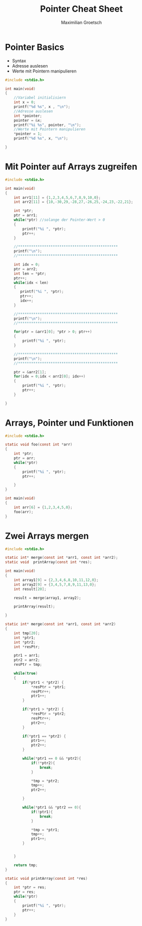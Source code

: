 #+TITLE: Pointer Cheat Sheet
#+AUTHOR: Maximilian Groetsch
#+STARTUP: showeverything

* Pointer Basics
+ Syntax
+ Adresse auslesen
+ Werte mit Pointern manipulieren

#+begin_src C :tangle basicPointer.c
#include <stdio.h>

int main(void)
{
    //Variabel initialisiern
    int x = 0;
    printf("%d %s", x , "\n");
    //Adresse auslesen
    int *pointer;
    pointer = &x;
    printf("%i %s", pointer, "\n");
    //Werte mit Pointern manipulieren
    *pointer = 1;
    printf("%d %s", x, "\n");

}

#+end_src

#+RESULTS:
|         0 |
| 477380140 |
|         1 |

* Mit Pointer auf Arrays zugreifen

#+begin_src C :tangle arrayIteration.c
#include <stdio.h>

int main(void)
{
    int arr1[11] = {1,2,3,4,5,6,7,8,9,10,0};
    int arr2[11] = {10,-30,29,-28,27,-26,25,-24,23,-22,21};

    int *ptr;
    ptr = arr1;
    while(*ptr) //solange der Pointer-Wert > 0
    {
        printf("%i ", *ptr);
        ptr++;
    }

    //**********************************************
    printf("\n");
    //**********************************************

    int idx = 0;
    ptr = arr2;
    int len = *ptr;
    ptr++;
    while(idx < len)
    {
       printf("%i ", *ptr);
       ptr++;
       idx++;
    }

    //**********************************************
    printf("\n");
    //**********************************************

    for(ptr = &arr1[0]; *ptr > 0; ptr++)
    {
        printf("%i ", *ptr);
    }

    //**********************************************
    printf("\n");
    //**********************************************

    ptr = &arr2[1];
    for(idx = 0;idx < arr2[0]; idx++)
    {
        printf("%i ", *ptr);
        ptr++;
    }

}
#+end_src

#+RESULTS:
|   1 |  2 |   3 |  4 |   5 |  6 |   7 |  8 |   9 | 10 |
| -30 | 29 | -28 | 27 | -26 | 25 | -24 | 23 | -22 | 21 |
|   1 |  2 |   3 |  4 |   5 |  6 |   7 |  8 |   9 | 10 |
| -30 | 29 | -28 | 27 | -26 | 25 | -24 | 23 | -22 | 21 |

* Arrays, Pointer und Funktionen
#+begin_src C :tangle functionXarray.c
#include <stdio.h>

static void foo(const int *arr)
{
    int *ptr;
    ptr = arr;
    while(*ptr)
    {
        printf("%i ", *ptr);
        ptr++;

    }
}

int main(void)
{
    int arr[6] = {1,2,3,4,5,0};
    foo(arr);
}
#+end_src

#+RESULTS:
: 1 2 3 4 5

* Zwei Arrays mergen
#+begin_src C :tangle mergeArrs.c
#include <stdio.h>

static int* merge(const int *arr1, const int *arr2);
static void  printArray(const int *res);

int main(void)
{
    int array1[9] = {2,3,4,6,8,10,11,12,0};
    int array2[9] = {3,4,5,7,8,9,11,13,0};
    int result[20];

    result = merge(array1, array2);

    printArray(result);

}

static int* merge(const int *arr1, const int *arr2)
{
    int tmp[20];
    int *ptr1;
    int *ptr2;
    int *resPtr;

    ptr1 = arr1;
    ptr2 = arr2;
    resPtr = tmp;

    while(true)
    {
        if(*ptr1 < *ptr2) {
            *resPtr = *ptr1;
            resPtr++;
            ptr1++;
        }

        if(*ptr1 > *ptr2) {
            *resPtr = *ptr2;
            resPtr++;
            ptr2++;
        }

        if(*ptr1 == *ptr2) {
            ptr1++;
            ptr2++;
        }

        while(*ptr1 == 0 && *ptr2){
            if(!*ptr2){
                break;
            }

            ,*tmp = *ptr2;
            tmp++;
            ptr2++;

        }

        while(*ptr1 && *ptr2 == 0){
            if(!ptr1){
                break;
            }

            ,*tmp = *ptr1;
            tmp++;
            ptr1++;
        }


    }

    return tmp;
}

static void printArray(const int *res)
{
    int *ptr = res;
    ptr = res;
    while(*ptr)
    {
        printf("%i ", *ptr);
        ptr++;
    }
}
#+end_src

#+RESULTS:
